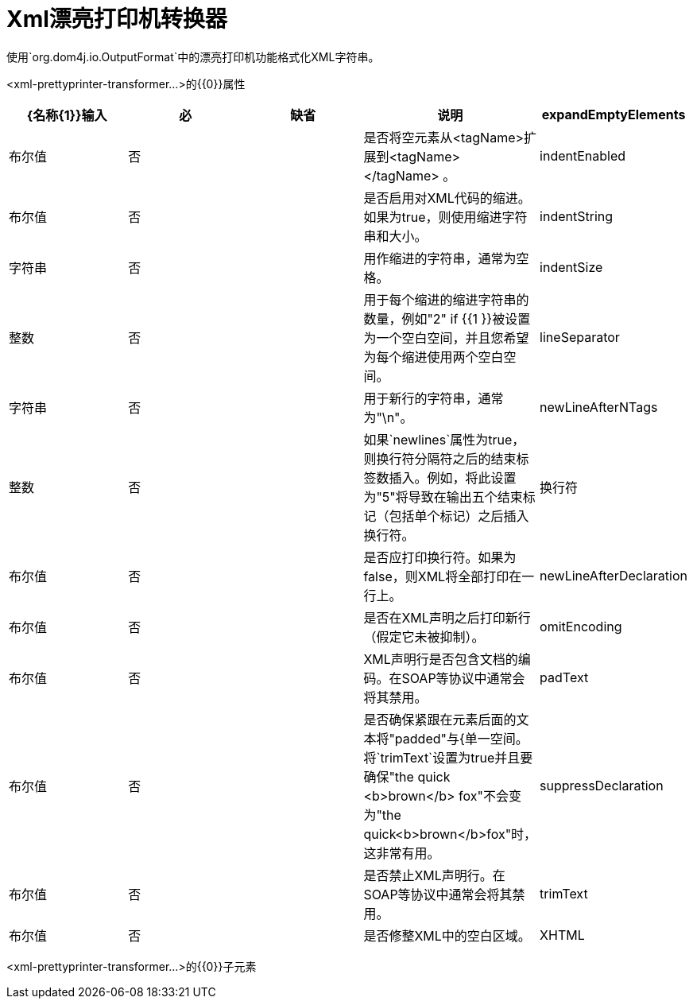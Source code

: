 =  Xml漂亮打印机转换器
:keywords: anypoint studio, esb, transformers

使用`org.dom4j.io.OutputFormat`中的漂亮打印机功能格式化XML字符串。

<xml-prettyprinter-transformer...>的{​​{0}}属性

[%header,cols="5*"]
|===
| {名称{1}}输入 |必 |缺省 |说明
| expandEmptyElements  |布尔值 |否 |   |是否将空元素从<tagName>扩展到<tagName> </tagName> 。
| indentEnabled  |布尔值 |否 |   |是否启用对XML代码的缩进。如果为true，则使用缩进字符串和大小。
| indentString  |字符串 |否 |   |用作缩进的字符串，通常为空格。
| indentSize  |整数 |否 |   |用于每个缩进的缩进字符串的数量，例如"2" if {{1 }}被设置为一个空白空间，并且您希望为每个缩进使用两个空白空间。
| lineSeparator  |字符串 |否 |   |用于新行的字符串，通常为"\n"。
| newLineAfterNTags  |整数 |否 |   |如果`newlines`属性为true，则换行符分隔符之后的结束标签数插入。例如，将此设置为"5"将导致在输出五个结束标记（包括单个标记）之后插入换行符。
|换行符 |布尔值 |否 |   |是否应打印换行符。如果为false，则XML将全部打印在一行上。
| newLineAfterDeclaration  |布尔值 |否 |   |是否在XML声明之后打印新行（假定它未被抑制）。
| omitEncoding  |布尔值 |否 |   | XML声明行是否包含文档的编码。在SOAP等协议中通常会将其禁用。
| padText  |布尔值 |否 |   |是否确保紧跟在元素后面的文本将"padded"与{单一空间。将`trimText`设置为true并且要确保"the quick <b>brown</b> fox"不会变为"the quick<b>brown</b>fox"时，这非常有用。
| suppressDeclaration  |布尔值 |否 |   |是否禁止XML声明行。在SOAP等协议中通常会将其禁用。
| trimText  |布尔值 |否 |   |是否修整XML中的空白区域。
| XHTML  |布尔值 |否 |   |是否使用XHTML标准，它与HTML类似，但将XML解析器传递给真正的封闭标签，用CDATA分隔符输出CDATA部分。
|===

<xml-prettyprinter-transformer...>的{​​{0}}子元素

[%header,cols="34,33,33"]
|===
| {名称{1}}基数 |说明
|===
